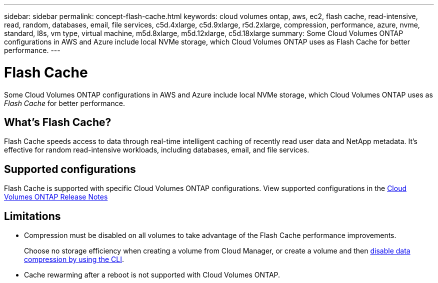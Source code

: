 ---
sidebar: sidebar
permalink: concept-flash-cache.html
keywords: cloud volumes ontap, aws, ec2, flash cache, read-intensive, read, random, databases, email, file services, c5d.4xlarge, c5d.9xlarge, r5d.2xlarge, compression, performance, azure, nvme, standard, l8s, vm type, virtual machine, m5d.8xlarge, m5d.12xlarge, c5d.18xlarge
summary: Some Cloud Volumes ONTAP configurations in AWS and Azure include local NVMe storage, which Cloud Volumes ONTAP uses as Flash Cache for better performance.
---

= Flash Cache
:hardbreaks:
:nofooter:
:icons: font
:linkattrs:
:imagesdir: ./media/

[.lead]
Some Cloud Volumes ONTAP configurations in AWS and Azure include local NVMe storage, which Cloud Volumes ONTAP uses as _Flash Cache_ for better performance.

== What's Flash Cache?

Flash Cache speeds access to data through real-time intelligent caching of recently read user data and NetApp metadata. It's effective for random read-intensive workloads, including databases, email, and file services.

== Supported configurations

Flash Cache is supported with specific Cloud Volumes ONTAP configurations. View supported configurations in the  https://docs.netapp.com/us-en/cloud-volumes-ontap-relnotes/index.html[Cloud Volumes ONTAP Release Notes^]

== Limitations

* Compression must be disabled on all volumes to take advantage of the Flash Cache performance improvements.
+
Choose no storage efficiency when creating a volume from Cloud Manager, or create a volume and then http://docs.netapp.com/ontap-9/topic/com.netapp.doc.dot-cm-vsmg/GUID-8508A4CB-DB43-4D0D-97EB-859F58B29054.html[disable data compression by using the CLI^].

* Cache rewarming after a reboot is not supported with Cloud Volumes ONTAP.

